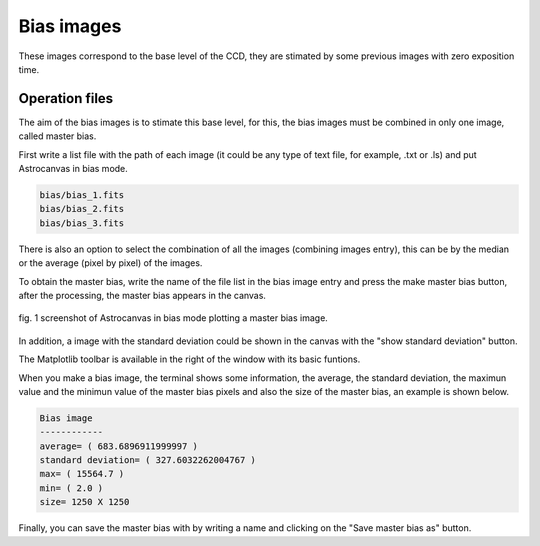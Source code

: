 Bias images
***********

These images correspond to the base level of the CCD, they are stimated by some previous images with zero exposition time.

Operation files
---------------

The aim of the bias images is to stimate this base level, for this, the bias images must be combined in only one image, called master bias.

First write a list file with the path of each image (it could be any type of text file, for example, .txt or .ls) and put Astrocanvas in bias mode.

.. code-block:: text

   bias/bias_1.fits  
   bias/bias_2.fits
   bias/bias_3.fits

There is also an option to select the combination of all the images (combining images entry), this can be by the median or the average (pixel by pixel) of the images.

To obtain the master bias, write the name of the file list in the bias image entry and press the make master bias button, after the processing, the master bias appears in the canvas.

.. figure:: figures/fig1.png
   :align: center

   ..

   fig. 1 screenshot of Astrocanvas in bias mode plotting a master bias image.

In addition, a image with the standard deviation could be shown in the canvas with the "show standard deviation" button.

The Matplotlib toolbar is available in the right of the window with its basic funtions.

When you make a bias image, the terminal shows some information, the average, the standard deviation, the maximun value and the minimun value of the master bias pixels and also the size of the master bias, an example is shown below. 

.. code-block:: bash 

   Bias image
   ------------
   average= ( 683.6896911999997 )
   standard deviation= ( 327.6032262004767 )
   max= ( 15564.7 )
   min= ( 2.0 )
   size= 1250 X 1250

Finally, you can save the master bias with by writing a name and clicking on the "Save master bias as" button.